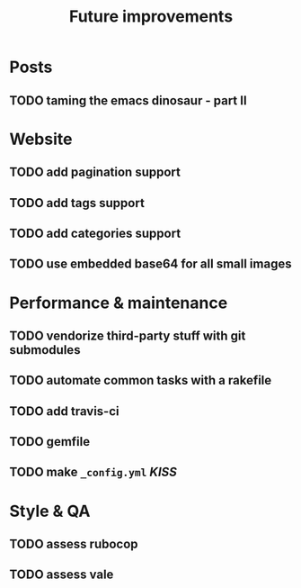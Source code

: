#+TITLE: Future improvements

* Posts
** TODO taming the emacs dinosaur - part II

* Website
** TODO add pagination support
** TODO add tags support
** TODO add categories support
** TODO use embedded base64 for *all* small images

* Performance & maintenance
** TODO vendorize third-party stuff with git submodules
** TODO automate common tasks with a rakefile
** TODO add travis-ci
** TODO gemfile

** TODO make =_config.yml= /KISS/

* Style & QA
** TODO assess rubocop
** TODO assess vale
